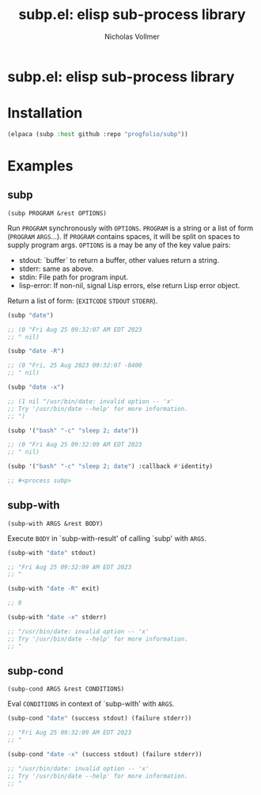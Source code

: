 #+title: subp.el: elisp sub-process library
#+author: Nicholas Vollmer
#+options: exports:both timestamp:nil title:t toc:nil

* Preamble                                                         :noexport:
This file generates the README.md file.
To export:

#+begin_src emacs-lisp :lexical t :results silent
(require 'ox-gfm)
(defun +subp-export-readme ()
  (with-current-buffer (find-file-noselect "./readme.org")
    (org-export-to-file 'gfm "../README.md")))

(add-hook 'after-save-hook #'+subp-export-readme nil t)
#+end_src

* subp.el: elisp sub-process library

* Installation
:PROPERTIES:
:CUSTOM_ID: installation
:END:
#+begin_src emacs-lisp :lexical t
(elpaca (subp :host github :repo "progfolio/subp"))
#+end_src

* Examples
:PROPERTIES:
:CUSTOM_ID: examples
:END:
#+begin_src emacs-lisp :lexical t :exports none :results raw
(require 'subp)
(save-excursion ;;@HACK org-babel can't replace raw results otherwise?
  (save-restriction
    (org-narrow-to-subtree)
    (when (zerop (org-next-visible-heading 1))
      (delete-region (point) (point-max))))

  (cl-flet ((docs (symbol)
              (with-temp-buffer
                (let ((standard-output (current-buffer)))
                  (describe-function-1 symbol)
                  (goto-char (point-min))
                  (re-search-forward "\n\n")
                  (cons (symbol-name symbol)
                        (cl-remove-if
                         (lambda (s) (string-match-p "Inferred type" s))
                         (split-string (buffer-substring-no-properties (point) (point-max))
                                       "\n" 'omit-nulls))))))
            (markup-parameters (s) (let (case-fold-search) (replace-regexp-in-string "\\([[:upper:]]\\{2,\\}\\)" "=\\1=" s))))
    (with-temp-buffer
      (emacs-lisp-mode)
      (cl-loop
       with examples = '((subp ("date") ("date -R") ("date -x")
                               ('("bash" "-c" "sleep 2; date"))
                               ('("bash" "-c" "sleep 2; date") :callback #'identity))
                         (subp-with ("date" stdout) ("date -R" exit) ("date -x" stderr))
                         (subp-cond ("date" (success stdout) (failure stderr))
                           ("date -x" (success stdout) (failure stderr))))
       for (name arglist . doc) in (mapcar #'docs (mapcar #'car examples))
       for doc = (mapconcat #'markup-parameters doc "\n")
       for sym = (intern name)
       for exs = (cl-loop for args in (alist-get sym examples)
                          for form = `(,sym ,@args)
                          for result = (progn (erase-buffer)
                                              (insert (format "%S" (condition-case err (eval form t) (error err))))
                                              (comment-region (point-min) (point-max))
                                              (buffer-string))
                          concat (format "#+begin_src emacs-lisp\n%S\n\n%s\n\n#+end_src\n\n"
                                         form result))
       concat (concat (format "** %s\n=%s=\n\n%s\n\n" name arglist doc) exs)))))
#+end_src

#+RESULTS:
** subp
=(subp PROGRAM &rest OPTIONS)=

Run =PROGRAM= synchronously with =OPTIONS=.
=PROGRAM= is a string or a list of form (=PROGRAM= =ARGS=...).
If =PROGRAM= contains spaces, it will be split on spaces to supply program args.
=OPTIONS= is a may be any of the key value pairs:
  - stdout: `buffer` to return a buffer, other values return a string.
  - stderr: same as above.
  - stdin: File path for program input.
  - lisp-error: If non-nil, signal Lisp errors, else return Lisp error object.
Return a list of form: (=EXITCODE= =STDOUT= =STDERR=).

#+begin_src emacs-lisp
(subp "date")

;; (0 "Fri Aug 25 09:32:07 AM EDT 2023
;; " nil)

#+end_src

#+begin_src emacs-lisp
(subp "date -R")

;; (0 "Fri, 25 Aug 2023 09:32:07 -0400
;; " nil)

#+end_src

#+begin_src emacs-lisp
(subp "date -x")

;; (1 nil "/usr/bin/date: invalid option -- 'x'
;; Try '/usr/bin/date --help' for more information.
;; ")

#+end_src

#+begin_src emacs-lisp
(subp '("bash" "-c" "sleep 2; date"))

;; (0 "Fri Aug 25 09:32:09 AM EDT 2023
;; " nil)

#+end_src

#+begin_src emacs-lisp
(subp '("bash" "-c" "sleep 2; date") :callback #'identity)

;; #<process subp>

#+end_src

** subp-with
=(subp-with ARGS &rest BODY)=

Execute =BODY= in `subp-with-result' of calling `subp' with =ARGS=.

#+begin_src emacs-lisp
(subp-with "date" stdout)

;; "Fri Aug 25 09:32:09 AM EDT 2023
;; "

#+end_src

#+begin_src emacs-lisp
(subp-with "date -R" exit)

;; 0

#+end_src

#+begin_src emacs-lisp
(subp-with "date -x" stderr)

;; "/usr/bin/date: invalid option -- 'x'
;; Try '/usr/bin/date --help' for more information.
;; "

#+end_src

** subp-cond
=(subp-cond ARGS &rest CONDITIONS)=

Eval =CONDITIONS= in context of `subp-with' with =ARGS=.

#+begin_src emacs-lisp
(subp-cond "date" (success stdout) (failure stderr))

;; "Fri Aug 25 09:32:09 AM EDT 2023
;; "

#+end_src

#+begin_src emacs-lisp
(subp-cond "date -x" (success stdout) (failure stderr))

;; "/usr/bin/date: invalid option -- 'x'
;; Try '/usr/bin/date --help' for more information.
;; "

#+end_src

